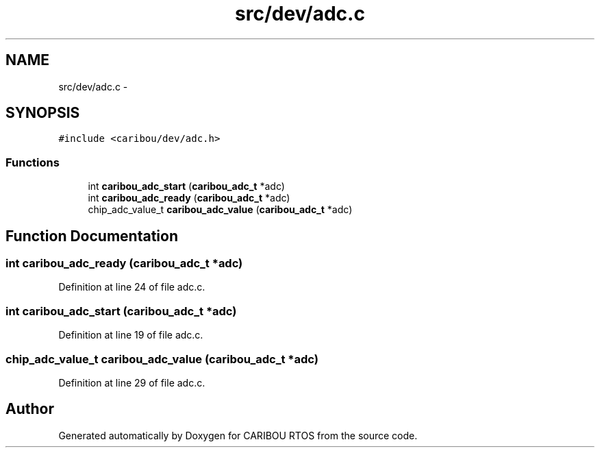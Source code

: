 .TH "src/dev/adc.c" 3 "Sat Jul 19 2014" "Version 0.9" "CARIBOU RTOS" \" -*- nroff -*-
.ad l
.nh
.SH NAME
src/dev/adc.c \- 
.SH SYNOPSIS
.br
.PP
\fC#include <caribou/dev/adc\&.h>\fP
.br

.SS "Functions"

.in +1c
.ti -1c
.RI "int \fBcaribou_adc_start\fP (\fBcaribou_adc_t\fP *adc)"
.br
.ti -1c
.RI "int \fBcaribou_adc_ready\fP (\fBcaribou_adc_t\fP *adc)"
.br
.ti -1c
.RI "chip_adc_value_t \fBcaribou_adc_value\fP (\fBcaribou_adc_t\fP *adc)"
.br
.in -1c
.SH "Function Documentation"
.PP 
.SS "int caribou_adc_ready (\fBcaribou_adc_t\fP *adc)"

.PP
Definition at line 24 of file adc\&.c\&.
.SS "int caribou_adc_start (\fBcaribou_adc_t\fP *adc)"

.PP
Definition at line 19 of file adc\&.c\&.
.SS "chip_adc_value_t caribou_adc_value (\fBcaribou_adc_t\fP *adc)"

.PP
Definition at line 29 of file adc\&.c\&.
.SH "Author"
.PP 
Generated automatically by Doxygen for CARIBOU RTOS from the source code\&.
